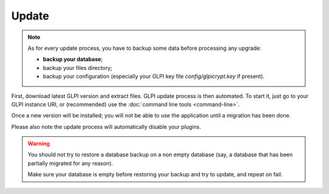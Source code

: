 Update
======

.. note::

   As for every update process, you have to backup some data before processing any upgrade:

   * **backup your database**;
   * backup your files directory;
   * backup your configuration (especially your GLPI key file `config/glpicrypt.key` if present).

First, download latest GLPI version and extract files. GLPI update process is then automated. To start it, just go to your GLPI instance URI, or (recommended) use the :doc:`command line tools <command-line>`.

Once a new version will be installed; you will not be able to use the application until a migration has been done.

Please also note the update process will automatically disable your plugins.

.. warning::

    You should not try to restore a database backup on a non empty database (say, a database that has been partially migrated for any reason).

    Make sure your database is empty before restoring your backup and try to update, and repeat on fail.
